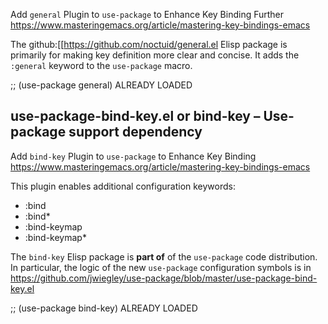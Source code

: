  Add ~general~ Plugin to ~use-package~ to Enhance Key Binding Further
https://www.masteringemacs.org/article/mastering-key-bindings-emacs

The github:[[https://github.com/noctuid/general.el Elisp package is
primarily for making key definition more clear and concise.  It adds the
=:general= keyword to the ~use-package~ macro.

  ;; (use-package general)   ALREADY LOADED


** use-package-bind-key.el or bind-key – Use-package support dependency

 Add ~bind-key~ Plugin to ~use-package~ to Enhance Key Binding
https://www.masteringemacs.org/article/mastering-key-bindings-emacs

This plugin enables additional configuration keywords:

- :bind
- :bind*
- :bind-keymap
- :bind-keymap*

The ~bind-key~ Elisp package is *part of* of the ~use-package~ code
distribution.  In particular, the logic of the new ~use-package~ configuration
symbols is in
[[https://github.com/jwiegley/use-package/blob/master/use-package-bind-key.el]]

  ;; (use-package bind-key)    ALREADY LOADED

